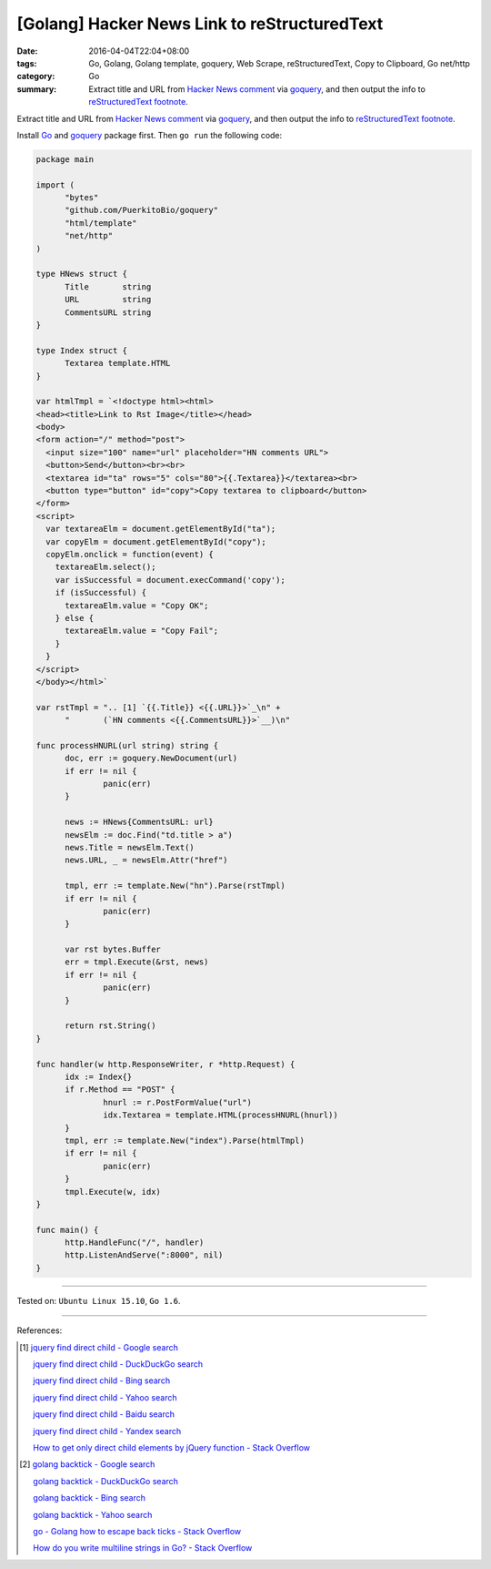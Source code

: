 [Golang] Hacker News Link to reStructuredText
#############################################

:date: 2016-04-04T22:04+08:00
:tags: Go, Golang, Golang template, goquery, Web Scrape, reStructuredText,
       Copy to Clipboard, Go net/http
:category: Go
:summary: Extract title and URL from `Hacker News comment`_ via goquery_, and
          then output the info to `reStructuredText footnote`_.


Extract title and URL from `Hacker News comment`_ via goquery_, and then output
the info to `reStructuredText footnote`_.

Install Go_ and goquery_ package first. Then ``go run`` the following code:


.. code-block:: go

  package main

  import (
  	"bytes"
  	"github.com/PuerkitoBio/goquery"
  	"html/template"
  	"net/http"
  )

  type HNews struct {
  	Title       string
  	URL         string
  	CommentsURL string
  }

  type Index struct {
  	Textarea template.HTML
  }

  var htmlTmpl = `<!doctype html><html>
  <head><title>Link to Rst Image</title></head>
  <body>
  <form action="/" method="post">
    <input size="100" name="url" placeholder="HN comments URL">
    <button>Send</button><br><br>
    <textarea id="ta" rows="5" cols="80">{{.Textarea}}</textarea><br>
    <button type="button" id="copy">Copy textarea to clipboard</button>
  </form>
  <script>
    var textareaElm = document.getElementById("ta");
    var copyElm = document.getElementById("copy");
    copyElm.onclick = function(event) {
      textareaElm.select();
      var isSuccessful = document.execCommand('copy');
      if (isSuccessful) {
        textareaElm.value = "Copy OK";
      } else {
        textareaElm.value = "Copy Fail";
      }
    }
  </script>
  </body></html>`

  var rstTmpl = ".. [1] `{{.Title}} <{{.URL}}>`_\n" +
  	"       (`HN comments <{{.CommentsURL}}>`__)\n"

  func processHNURL(url string) string {
  	doc, err := goquery.NewDocument(url)
  	if err != nil {
  		panic(err)
  	}

  	news := HNews{CommentsURL: url}
  	newsElm := doc.Find("td.title > a")
  	news.Title = newsElm.Text()
  	news.URL, _ = newsElm.Attr("href")

  	tmpl, err := template.New("hn").Parse(rstTmpl)
  	if err != nil {
  		panic(err)
  	}

  	var rst bytes.Buffer
  	err = tmpl.Execute(&rst, news)
  	if err != nil {
  		panic(err)
  	}

  	return rst.String()
  }

  func handler(w http.ResponseWriter, r *http.Request) {
  	idx := Index{}
  	if r.Method == "POST" {
  		hnurl := r.PostFormValue("url")
  		idx.Textarea = template.HTML(processHNURL(hnurl))
  	}
  	tmpl, err := template.New("index").Parse(htmlTmpl)
  	if err != nil {
  		panic(err)
  	}
  	tmpl.Execute(w, idx)
  }

  func main() {
  	http.HandleFunc("/", handler)
  	http.ListenAndServe(":8000", nil)
  }

----

Tested on: ``Ubuntu Linux 15.10``, ``Go 1.6``.

----

References:

.. [1] `jquery find direct child - Google search <https://www.google.com/search?q=jquery+find+direct+child>`_

       `jquery find direct child - DuckDuckGo search <https://duckduckgo.com/?q=jquery+find+direct+child>`_

       `jquery find direct child - Bing search <https://www.bing.com/search?q=jquery+find+direct+child>`_

       `jquery find direct child - Yahoo search <https://search.yahoo.com/search?p=jquery+find+direct+child>`_

       `jquery find direct child - Baidu search <https://www.baidu.com/s?wd=jquery+find+direct+child>`_

       `jquery find direct child - Yandex search <https://www.yandex.com/search/?text=jquery+find+direct+child>`_

       `How to get only direct child elements by jQuery function - Stack Overflow <http://stackoverflow.com/questions/3687637/how-to-get-only-direct-child-elements-by-jquery-function>`_

.. [2] `golang backtick - Google search <https://www.google.com/search?q=golang+backtick>`_

       `golang backtick - DuckDuckGo search <https://duckduckgo.com/?q=golang+backtick>`_

       `golang backtick - Bing search <https://www.bing.com/search?q=golang+backtick>`_

       `golang backtick - Yahoo search <https://search.yahoo.com/search?p=golang+backtick>`_

       `go - Golang how to escape back ticks - Stack Overflow <http://stackoverflow.com/questions/21198980/golang-how-to-escape-back-ticks>`_

       `How do you write multiline strings in Go? - Stack Overflow <http://stackoverflow.com/questions/7933460/how-do-you-write-multiline-strings-in-go>`_


.. _Go: https://golang.org/
.. _Golang: https://golang.org/
.. _goquery: https://github.com/PuerkitoBio/goquery
.. _Hacker News comment: https://news.ycombinator.com/item?id=11410894
.. _reStructuredText footnote: http://docutils.sourceforge.net/docs/user/rst/quickref.html#footnotes
